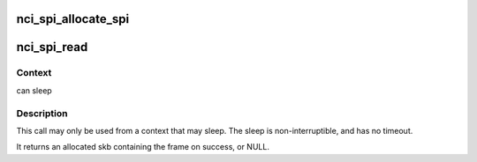 .. -*- coding: utf-8; mode: rst -*-
.. src-file: net/nfc/nci/spi.c

.. _`nci_spi_allocate_spi`:

nci_spi_allocate_spi
====================

.. c:function:: struct nci_spi *nci_spi_allocate_spi(struct spi_device *spi, u8 acknowledge_mode, unsigned int delay, struct nci_dev *ndev)

    allocate a new nci spi

    :param struct spi_device \*spi:
        SPI device

    :param u8 acknowledge_mode:
        Acknowledge mode used by the NFC device

    :param unsigned int delay:
        delay between transactions in us

    :param struct nci_dev \*ndev:
        nci dev to send incoming nci frames to

.. _`nci_spi_read`:

nci_spi_read
============

.. c:function:: struct sk_buff *nci_spi_read(struct nci_spi *nspi)

    read frame from NCI SPI drivers

    :param struct nci_spi \*nspi:
        The nci spi

.. _`nci_spi_read.context`:

Context
-------

can sleep

.. _`nci_spi_read.description`:

Description
-----------

This call may only be used from a context that may sleep.  The sleep
is non-interruptible, and has no timeout.

It returns an allocated skb containing the frame on success, or NULL.

.. This file was automatic generated / don't edit.

